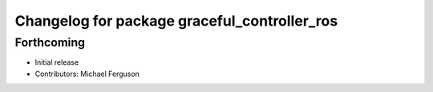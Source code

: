 ^^^^^^^^^^^^^^^^^^^^^^^^^^^^^^^^^^^^^^^^^^^^^
Changelog for package graceful_controller_ros
^^^^^^^^^^^^^^^^^^^^^^^^^^^^^^^^^^^^^^^^^^^^^

Forthcoming
-----------
* Initial release
* Contributors: Michael Ferguson
